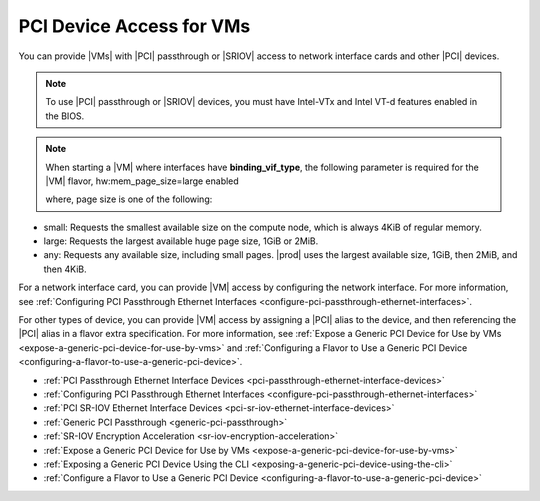 
.. sip1596720928269
.. _pci-device-access-for-vms:

=========================
PCI Device Access for VMs
=========================

You can provide |VMs| with |PCI| passthrough or |SRIOV| access to network interface
cards and other |PCI| devices.

.. note::

    To use |PCI| passthrough or |SRIOV| devices, you must have Intel-VTx and
    Intel VT-d features enabled in the BIOS.

.. note::

    When starting a |VM| where interfaces have **binding\_vif\_type**, the
    following parameter is required for the |VM| flavor, hw:mem\_page\_size=large
    enabled

    where, page size is one of the following:


.. _pci-device-access-for-vms-ul-cz3-mtd-z4b:

-   small: Requests the smallest available size on the compute node, which
    is always 4KiB of regular memory.

-   large: Requests the largest available huge page size, 1GiB or 2MiB.

-   any: Requests any available size, including small pages. |prod|
    uses the largest available size, 1GiB, then 2MiB, and then 4KiB.


For a network interface card, you can provide |VM| access by configuring the
network interface. For more information, see :ref:`Configuring PCI Passthrough
Ethernet Interfaces <configure-pci-passthrough-ethernet-interfaces>`.

For other types of device, you can provide |VM| access by assigning a |PCI|
alias to the device, and then referencing the |PCI| alias in a flavor extra
specification. For more information, see :ref:`Expose a Generic PCI Device for
Use by VMs <expose-a-generic-pci-device-for-use-by-vms>` and :ref:`Configuring
a Flavor to Use a Generic PCI Device
<configuring-a-flavor-to-use-a-generic-pci-device>`.

-   :ref:`PCI Passthrough Ethernet Interface Devices <pci-passthrough-ethernet-interface-devices>`

-   :ref:`Configuring PCI Passthrough Ethernet Interfaces <configure-pci-passthrough-ethernet-interfaces>`

-   :ref:`PCI SR-IOV Ethernet Interface Devices <pci-sr-iov-ethernet-interface-devices>`

-   :ref:`Generic PCI Passthrough <generic-pci-passthrough>`

-   :ref:`SR-IOV Encryption Acceleration <sr-iov-encryption-acceleration>`

-   :ref:`Expose a Generic PCI Device for Use by VMs <expose-a-generic-pci-device-for-use-by-vms>`

-   :ref:`Exposing a Generic PCI Device Using the CLI <exposing-a-generic-pci-device-using-the-cli>`

-   :ref:`Configure a Flavor to Use a Generic PCI Device <configuring-a-flavor-to-use-a-generic-pci-device>`


